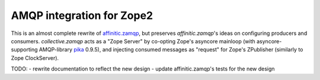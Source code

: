 AMQP integration for Zope2
==========================

This is an almost complete rewrite of `affinitic.zamqp`_, but preserves
*affinitic.zamqp*'s ideas on configuring producers and consumers.
*collective.zamqp* acts as a "Zope Server" by co-opting Zope's asyncore
mainloop (with asyncore-supporting AMQP-library pika_ 0.9.5), and injecting
consumed messages as "request" for Zope's ZPublisher (similarly to Zope
ClockServer).

.. _affinitic.zamqp: http://pypi.python.org/pypi/affinitic.zamqp
.. _pika: http://pypi.python.org/pypi/pika

TODO:
- rewrite documentation to reflect the new design
- update affinitic.zamqp's tests for the new design
